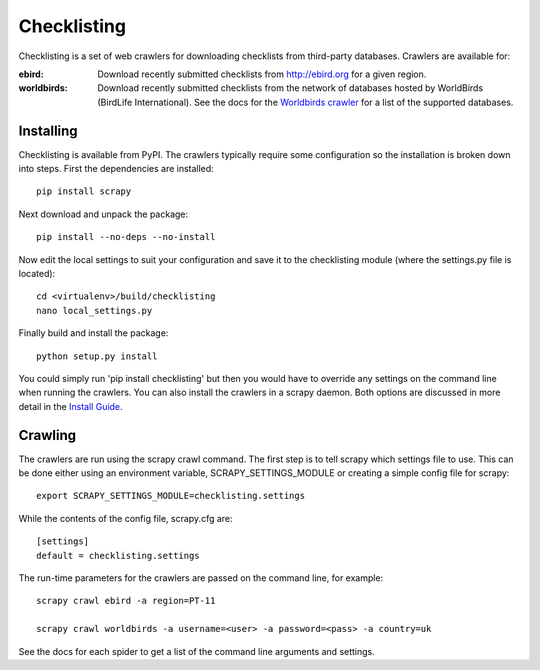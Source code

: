 ============
Checklisting
============
Checklisting is a set of web crawlers for downloading checklists from
third-party databases. Crawlers are available for:

:ebird:
    Download recently submitted checklists from http://ebird.org for a given
    region.

:worldbirds:
    Download recently submitted checklists from the network of databases
    hosted by WorldBirds (BirdLife International). See the docs for the
    `Worldbirds crawler <http://www.github.com/StuartMacKay/checklisting/docs/spiders/worldbirds.rst>`_
    for a list of the supported databases.


Installing
----------
Checklisting is available from PyPI. The crawlers typically require some
configuration so the installation is broken down into steps. First the
dependencies are installed::

    pip install scrapy

Next download and unpack the package::

    pip install --no-deps --no-install

Now edit the local settings to suit your configuration and save it to the
checklisting module (where the settings.py file is located)::

    cd <virtualenv>/build/checklisting
    nano local_settings.py

Finally build and install the package::

    python setup.py install


You could simply run 'pip install checklisting' but then you would have to
override any settings on the command line when running the crawlers. You can
also install the crawlers in a scrapy daemon. Both options are discussed in
more detail in the `Install Guide <http://www.github.com/StuartMacKay/checklisting/docs/install.rst>`_.


Crawling
--------
The crawlers are run using the scrapy crawl command. The first step is to
tell scrapy which settings file to use. This can be done either using an
environment variable, SCRAPY_SETTINGS_MODULE or creating a simple config file
for scrapy::

    export SCRAPY_SETTINGS_MODULE=checklisting.settings

While the contents of the config file, scrapy.cfg are::

    [settings]
    default = checklisting.settings

The run-time parameters for the crawlers are passed on the command line, for
example::

    scrapy crawl ebird -a region=PT-11

    scrapy crawl worldbirds -a username=<user> -a password=<pass> -a country=uk

See the docs for each spider to get a list of the command line arguments and
settings.

